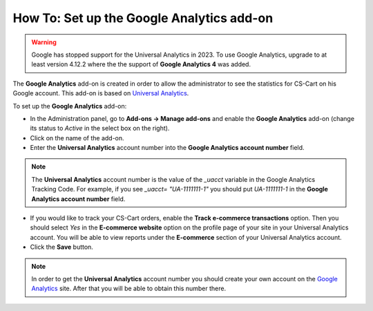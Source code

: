 ******************************************
How To: Set up the Google Analytics add-on
******************************************

.. warning::
    Google has stopped support for the Universal Analytics in 2023. To use Google Analytics, upgrade to at least version 4.12.2 where the the support of **Google Analytics 4** was added.


The **Google Analytics** add-on is created in order to allow the administrator to see the statistics for CS-Cart on his Google account. This add-on is based on `Universal Analytics <https://support.google.com/analytics/answer/2790010?hl=en>`_.

To set up the **Google Analytics** add-on:

*   In the Administration panel, go to **Add-ons → Manage add-ons** and enable the **Google Analytics** add-on (change its status to *Active* in the select box on the right).
*   Click on the name of the add-on.
*   Enter the **Universal Analytics** account number into the **Google Analytics account number** field.

.. note ::

	The **Universal Analytics** account number is the value of the *_uacct* variable in the Google Analytics Tracking Code. For example, if you see *_uacct= "UA-1111111-1"* you should put *UA-1111111-1* in the **Google Analytics account number** field.

*   If you would like to track your CS-Cart orders, enable the **Track e-commerce transactions** option. Then you should select *Yes* in the **E-commerce website** option on the profile page of your site in your Universal Analytics account. You will be able to view reports under the **E-commerce** section of your Universal Analytics account.
*   Click the **Save** button.

.. note ::

	In order to get the **Universal Analytics** account number you should create your own account on the `Google Analytics <http://www.google.com/analytics>`_ site. After that you will be able to obtain this number there.
